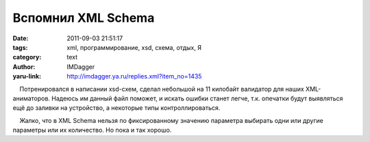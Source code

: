 Вспомнил XML Schema
===================
:date: 2011-09-03 21:51:17
:tags: xml, программирование, xsd, схема, отдых, Я
:category: text
:author: IMDagger
:yaru-link: http://imdagger.ya.ru/replies.xml?item_no=1435

    Потренировался в написании xsd-схем, сделал небольшой на 11 килобайт
валидатор для наших XML-аниматоров. Надеюсь им данный файл поможет, и
искать ошибки станет легче, т.к. опечатки будут выявляться ещё до
заливки на устройство, а некоторые типы контроллироваться.

    Жалко, что в XML Schema нельзя по фиксированному значению параметра
выбирать одни или другие параметры или их количество. Но пока и так
хорошо.

 

